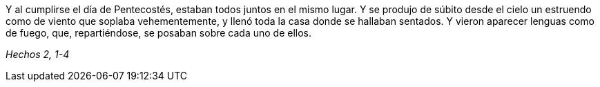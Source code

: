 [.text-justify]
Y al cumplirse el día de Pentecostés, estaban todos juntos en el mismo lugar. Y se produjo de súbito desde el cielo un estruendo como de viento que soplaba vehementemente, y llenó toda la casa donde se hallaban sentados. Y vieron aparecer lenguas como de fuego, que, repartiéndose, se posaban sobre cada uno de ellos. 

[.text-right]
_Hechos 2, 1-4_